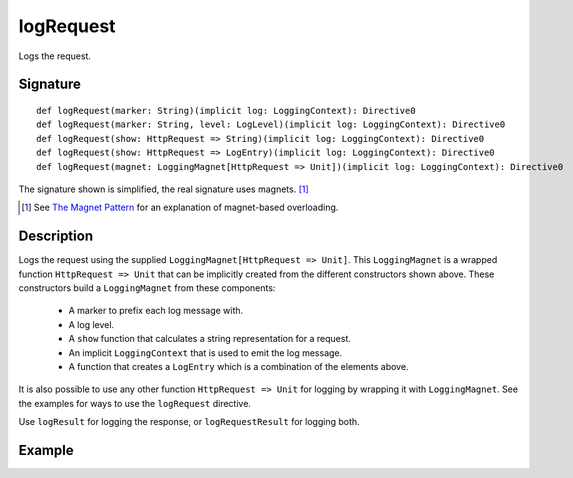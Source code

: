 .. _-logRequest-:

logRequest
==========

Logs the request.

Signature
---------

::

    def logRequest(marker: String)(implicit log: LoggingContext): Directive0
    def logRequest(marker: String, level: LogLevel)(implicit log: LoggingContext): Directive0
    def logRequest(show: HttpRequest => String)(implicit log: LoggingContext): Directive0
    def logRequest(show: HttpRequest => LogEntry)(implicit log: LoggingContext): Directive0
    def logRequest(magnet: LoggingMagnet[HttpRequest => Unit])(implicit log: LoggingContext): Directive0

The signature shown is simplified, the real signature uses magnets. [1]_

.. [1] See `The Magnet Pattern`_ for an explanation of magnet-based overloading.
.. _`The Magnet Pattern`: /blog/2012-12-13-the-magnet-pattern/

Description
-----------

Logs the request using the supplied ``LoggingMagnet[HttpRequest => Unit]``.  This ``LoggingMagnet`` is a wrapped
function ``HttpRequest => Unit`` that can be implicitly created from the different constructors shown above. These
constructors build a ``LoggingMagnet`` from these components:

  * A marker to prefix each log message with.
  * A log level.
  * A ``show`` function that calculates a string representation for a request.
  * An implicit ``LoggingContext`` that is used to emit the log message.
  * A function that creates a ``LogEntry`` which is a combination of the elements above.

It is also possible to use any other function ``HttpRequest => Unit`` for logging by wrapping it with ``LoggingMagnet``.
See the examples for ways to use the ``logRequest`` directive.

Use ``logResult`` for logging the response, or ``logRequestResult`` for logging both.

Example
-------

.. includecode2:: ../../../code/docs/http/server/directives/DebuggingDirectivesExamplesSpec.scala
   :snippet: logRequest-0
